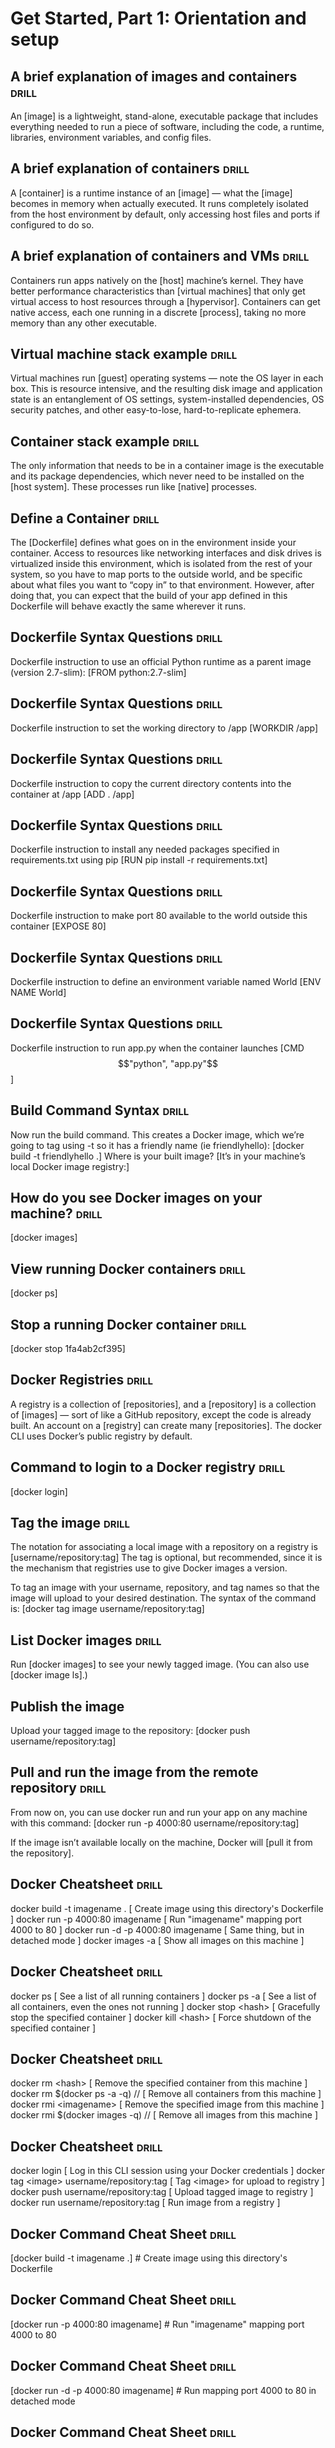 * Get Started, Part 1: Orientation and setup

** A brief explanation of images and containers  :drill:
An [image] is a lightweight, stand-alone, executable package that includes everything needed to run a 
piece of software, including the code, a runtime, libraries, environment variables, and config files.

** A brief explanation of containers  :drill:
A [container] is a runtime instance of an [image] — what the [image] becomes in memory when actually 
executed. It runs completely isolated from the host environment by default, only accessing host files 
and ports if configured to do so.

** A brief explanation of containers and VMs  :drill:
Containers run apps natively on the [host] machine’s kernel. They have better performance characteristics 
than [virtual machines] that only get virtual access to host resources through a [hypervisor]. Containers can 
get native access, each one running in a discrete [process], taking no more memory than any other executable.

** Virtual machine stack example  :drill:
Virtual machines run [guest] operating systems — note the OS layer in each box. This is resource intensive, 
and the resulting disk image and application state is an entanglement of OS settings, system-installed 
dependencies, OS security patches, and other easy-to-lose, hard-to-replicate ephemera.

** Container stack example  :drill:
The only information that needs to be in a container image is the executable and its package dependencies,
which never need to be installed on the [host system]. These processes run like [native] processes.

** Define a Container  :drill:
The [Dockerfile] defines what goes on in the environment inside your container. Access to resources like 
networking interfaces and disk drives is virtualized inside this environment, which is isolated from the rest 
of your system, so you have to map ports to the outside world, and be specific about what files you 
want to “copy in” to that environment. However, after doing that, you can expect that the build of 
your app defined in this Dockerfile will behave exactly the same wherever it runs.

** Dockerfile Syntax Questions  :drill:
Dockerfile instruction to use an official Python runtime as a parent image (version 2.7-slim):
[FROM python:2.7-slim]

** Dockerfile Syntax Questions  :drill:
Dockerfile instruction to set the working directory to /app
[WORKDIR /app]

** Dockerfile Syntax Questions  :drill:
Dockerfile instruction to copy the current directory contents into the container at /app
[ADD . /app]

** Dockerfile Syntax Questions  :drill:
Dockerfile instruction to install any needed packages specified in requirements.txt using pip
[RUN pip install -r requirements.txt]

** Dockerfile Syntax Questions  :drill:
Dockerfile instruction to make port 80 available to the world outside this container
[EXPOSE 80]

** Dockerfile Syntax Questions  :drill:
Dockerfile instruction to define an environment variable named World
[ENV NAME World]

** Dockerfile Syntax Questions  :drill:
Dockerfile instruction to run app.py when the container launches
[CMD \["python", "app.py"\]]

** Build Command Syntax  :drill:
Now run the build command. This creates a Docker image, which we’re going to tag using -t so it has 
a friendly name (ie friendlyhello):  [docker build -t friendlyhello .]
Where is your built image? [It’s in your machine’s local Docker image registry:]

** How do you see Docker images on your machine?  :drill:
[docker images]

** View running Docker containers  :drill:
[docker ps]

** Stop a running Docker container  :drill:
[docker stop 1fa4ab2cf395]

** Docker Registries  :drill:
A registry is a collection of [repositories], and a [repository] is a collection of [images] — sort of like 
a GitHub repository, except the code is already built. An account on a [registry] can create many 
[repositories]. The docker CLI uses Docker’s public registry by default.

** Command to login to a Docker registry  :drill:
[docker login]

** Tag the image  :drill:
The notation for associating a local image with a repository on a registry is [username/repository:tag]
The tag is optional, but recommended, since it is the mechanism that registries use to give Docker 
images a version.

To tag an image with your username, repository, and tag names so that the image will upload to your 
desired destination. The syntax of the command is:  [docker tag image username/repository:tag]

** List Docker images  :drill:
Run [docker images] to see your newly tagged image. (You can also use [docker image ls].)

** Publish the image
Upload your tagged image to the repository:
[docker push username/repository:tag]

** Pull and run the image from the remote repository  :drill:
From now on, you can use docker run and run your app on any machine with this command:
[docker run -p 4000:80 username/repository:tag]

If the image isn’t available locally on the machine, Docker will [pull it from the repository].

** Docker Cheatsheet  :drill:
docker build -t imagename .                 [ Create image using this directory's Dockerfile ]
docker run -p 4000:80 imagename             [ Run "imagename" mapping port 4000 to 80 ]
docker run -d -p 4000:80 imagename          [ Same thing, but in detached mode ]
docker images -a                            [ Show all images on this machine ]

** Docker Cheatsheet  :drill:
docker ps                                   [ See a list of all running containers ]
docker ps -a                                [ See a list of all containers, even the ones not running ]
docker stop <hash>                          [ Gracefully stop the specified container ]
docker kill <hash>                          [ Force shutdown of the specified container ]

** Docker Cheatsheet  :drill:
docker rm <hash>                            [ Remove the specified container from this machine ]
docker rm $(docker ps -a -q)             // [ Remove all containers from this machine ]
docker rmi <imagename>                      [ Remove the specified image from this machine ]
docker rmi $(docker images -q)           // [ Remove all images from this machine ]

** Docker Cheatsheet  :drill:
docker login                                [ Log in this CLI session using your Docker credentials ]
docker tag <image> username/repository:tag  [ Tag <image> for upload to registry ]
docker push username/repository:tag         [ Upload tagged image to registry ]
docker run username/repository:tag          [ Run image from a registry ]

** Docker Command Cheat Sheet  :drill:
[docker build -t imagename .]                 # Create image using this directory's Dockerfile

** Docker Command Cheat Sheet  :drill:
[docker run -p 4000:80 imagename]             # Run "imagename" mapping port 4000 to 80

** Docker Command Cheat Sheet  :drill:
[docker run -d -p 4000:80 imagename]          # Run mapping port 4000 to 80 in detached mode

** Docker Command Cheat Sheet  :drill:
[docker ps]                                   # See a list of all running containers

** Docker Command Cheat Sheet  :drill:
[docker stop <hash>]                          # Gracefully stop the specified container

** Docker Command Cheat Sheet  :drill:
[docker ps -a]                                # See a list of all containers, even the ones not running

** Docker Command Cheat Sheet  :drill:
[docker kill <hash>]                          # Force shutdown of the specified container

** Docker Command Cheat Sheet  :drill:
[docker rm <hash>]                            # Remove the specified container from this machine

** Docker Command Cheat Sheet  :drill:
[docker rm $(docker ps -a -q) // ]            # Remove all containers from this machine

** Docker Command Cheat Sheet  :drill:
[docker images -a]                            # Show all images on this machine

** Docker Command Cheat Sheet  :drill:
[docker rmi <imagename>]                      # Remove the specified image from this machine

** Docker Command Cheat Sheet  :drill:
[docker rmi $(docker images -q) // ]          # Remove all images from this machine

** Docker Command Cheat Sheet  :drill:
[docker login]                                # Log in this CLI session using your Docker credentials

** Docker Command Cheat Sheet  :drill:
[docker tag <image> username/repository:tag]  # Tag <image> for upload to registry

** Docker Command Cheat Sheet  :drill:
[docker push username/repository:tag]         # Upload tagged image to registry

** Docker Command Cheat Sheet  :drill:
[docker run username/repository:tag]          # Run image from a registry
